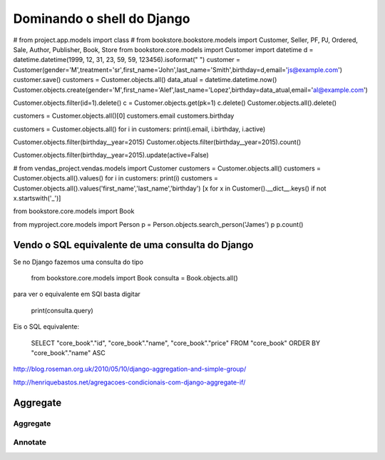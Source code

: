 ***************************
Dominando o shell do Django
***************************

# from project.app.models import class
# from bookstore.bookstore.models import Customer, Seller, PF, PJ, Ordered, Sale, Author, Publisher, Book, Store
from bookstore.core.models import Customer
import datetime
d = datetime.datetime(1999, 12, 31, 23, 59, 59, 123456).isoformat(" ")
customer = Customer(gender='M',treatment='sr',first_name='John',last_name='Smith',birthday=d,email='js@example.com')
customer.save()
customers = Customer.objects.all()
data_atual = datetime.datetime.now()
Customer.objects.create(gender='M',first_name='Alef',last_name='Lopez',birthday=data_atual,email='al@example.com')

Customer.objects.filter(id=1).delete()
c = Customer.objects.get(pk=1)
c.delete()
Customer.objects.all().delete()

customers = Customer.objects.all()[0]
customers.email
customers.birthday

customers = Customer.objects.all()
for i in customers: print(i.email, i.birthday, i.active)

Customer.objects.filter(birthday__year=2015)
Customer.objects.filter(birthday__year=2015).count()

Customer.objects.filter(birthday__year=2015).update(active=False)

# from vendas_project.vendas.models import Customer
customers = Customer.objects.all()
customers = Customer.objects.all().values()
for i in customers: print(i)
customers = Customer.objects.all().values('first_name','last_name','birthday')
[x for x in Customer().__dict__.keys() if not x.startswith('_')]


from bookstore.core.models import Book


from myproject.core.models import Person
p = Person.objects.search_person('James')
p
p.count()




Vendo o SQL equivalente de uma consulta do Django
=================================================

Se no Django fazemos uma consulta do tipo

	from bookstore.core.models import Book
	consulta = Book.objects.all()

para ver o equivalente em SQl basta digitar

	print(consulta.query)

Eis o SQL equivalente:

	SELECT "core_book"."id", "core_book"."name", "core_book"."price" FROM "core_book" ORDER BY "core_book"."name" ASC

http://blog.roseman.org.uk/2010/05/10/django-aggregation-and-simple-group/

http://henriquebastos.net/agregacoes-condicionais-com-django-aggregate-if/

Aggregate
=========

Aggregate
---------

Annotate
--------